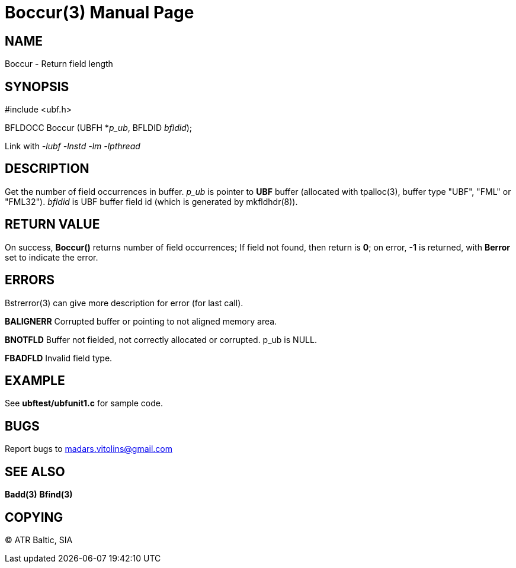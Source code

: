 Boccur(3)
=========
:doctype: manpage


NAME
----
Boccur - Return field length


SYNOPSIS
--------

#include <ubf.h>

BFLDOCC Boccur (UBFH *'p_ub', BFLDID 'bfldid');

Link with '-lubf -lnstd -lm -lpthread'

DESCRIPTION
-----------
Get the number of field occurrences in buffer. 'p_ub' is pointer to *UBF* buffer (allocated with tpalloc(3), buffer type "UBF", "FML" or "FML32"). 'bfldid' is UBF buffer field id (which is generated by mkfldhdr(8)).

RETURN VALUE
------------
On success, *Boccur()* returns number of field occurrences; If field not found, then return is *0*; on error, *-1* is returned, with *Berror* set to indicate the error.


ERRORS
------
Bstrerror(3) can give more description for error (for last call).

*BALIGNERR* Corrupted buffer or pointing to not aligned memory area.

*BNOTFLD* Buffer not fielded, not correctly allocated or corrupted. p_ub is NULL.

*FBADFLD* Invalid field type.

EXAMPLE
-------
See *ubftest/ubfunit1.c* for sample code.

BUGS
----
Report bugs to madars.vitolins@gmail.com

SEE ALSO
--------
*Badd(3)* *Bfind(3)*

COPYING
-------
(C) ATR Baltic, SIA

